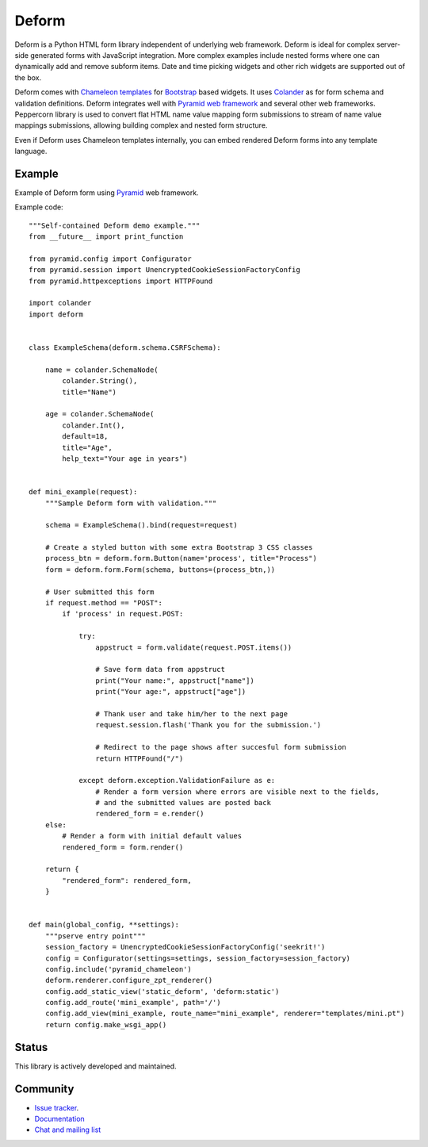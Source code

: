 Deform
======

.. image:: https://travis-ci.org/Pylons/deform.png?branch=master
        :target: https://travis-ci.org/Pylons/deform

.. image:: https://readthedocs.org/projects/deform/badge/?version=master
        :target: http://docs.pylonsproject.org/projects/deform/en/master/
        :alt: Master Documentation Status

.. image:: https://readthedocs.org/projects/deform/badge/?version=latest
        :target: http://docs.pylonsproject.org/projects/deform/en/latest/
        :alt: Latest Documentation Status

Deform is a Python HTML form library independent of underlying web framework. Deform is ideal for complex server-side generated forms with JavaScript integration. More complex examples include nested forms where one can dynamically add and remove subform items. Date and time picking widgets and other rich widgets are supported out of the box.

Deform comes with `Chameleon templates <https://chameleon.readthedocs.io/en/latest/>`_ for `Bootstrap <http://getbootstrap.com>`_ based widgets. It uses `Colander <https://github.com/Pylons/colander>`_ as for form schema and validation definitions. Deform integrates well with `Pyramid web framework <https://trypyramid.com/>`_  and several other web frameworks. Peppercorn library is used to convert flat HTML name value mapping form submissions to stream of name value mappings submissions, allowing building complex and nested form structure.

Even if Deform uses Chameleon templates internally, you can embed rendered Deform forms into any template language.

Example
-------

Example of Deform form using `Pyramid <http://trypyramid.com/>`_ web framework.

.. image:: https://github.com/Pylons/deform/raw/master/docs/example.png
    :width: 600px

Example code::

    """Self-contained Deform demo example."""
    from __future__ import print_function

    from pyramid.config import Configurator
    from pyramid.session import UnencryptedCookieSessionFactoryConfig
    from pyramid.httpexceptions import HTTPFound

    import colander
    import deform


    class ExampleSchema(deform.schema.CSRFSchema):

        name = colander.SchemaNode(
            colander.String(),
            title="Name")

        age = colander.SchemaNode(
            colander.Int(),
            default=18,
            title="Age",
            help_text="Your age in years")


    def mini_example(request):
        """Sample Deform form with validation."""

        schema = ExampleSchema().bind(request=request)

        # Create a styled button with some extra Bootstrap 3 CSS classes
        process_btn = deform.form.Button(name='process', title="Process")
        form = deform.form.Form(schema, buttons=(process_btn,))

        # User submitted this form
        if request.method == "POST":
            if 'process' in request.POST:

                try:
                    appstruct = form.validate(request.POST.items())

                    # Save form data from appstruct
                    print("Your name:", appstruct["name"])
                    print("Your age:", appstruct["age"])

                    # Thank user and take him/her to the next page
                    request.session.flash('Thank you for the submission.')

                    # Redirect to the page shows after succesful form submission
                    return HTTPFound("/")

                except deform.exception.ValidationFailure as e:
                    # Render a form version where errors are visible next to the fields,
                    # and the submitted values are posted back
                    rendered_form = e.render()
        else:
            # Render a form with initial default values
            rendered_form = form.render()

        return {
            "rendered_form": rendered_form,
        }


    def main(global_config, **settings):
        """pserve entry point"""
        session_factory = UnencryptedCookieSessionFactoryConfig('seekrit!')
        config = Configurator(settings=settings, session_factory=session_factory)
        config.include('pyramid_chameleon')
        deform.renderer.configure_zpt_renderer()
        config.add_static_view('static_deform', 'deform:static')
        config.add_route('mini_example', path='/')
        config.add_view(mini_example, route_name="mini_example", renderer="templates/mini.pt")
        return config.make_wsgi_app()


Status
------

This library is actively developed and maintained.

Community
---------

* `Issue tracker <http://github.com/Pylons/deform>`_.

* `Documentation <http://docs.pylonsproject.org/projects/deform/en/latest/>`_

* `Chat and mailing list <http://docs.pylonsproject.org/projects/pyramid/en/latest/#support-and-development>`_



